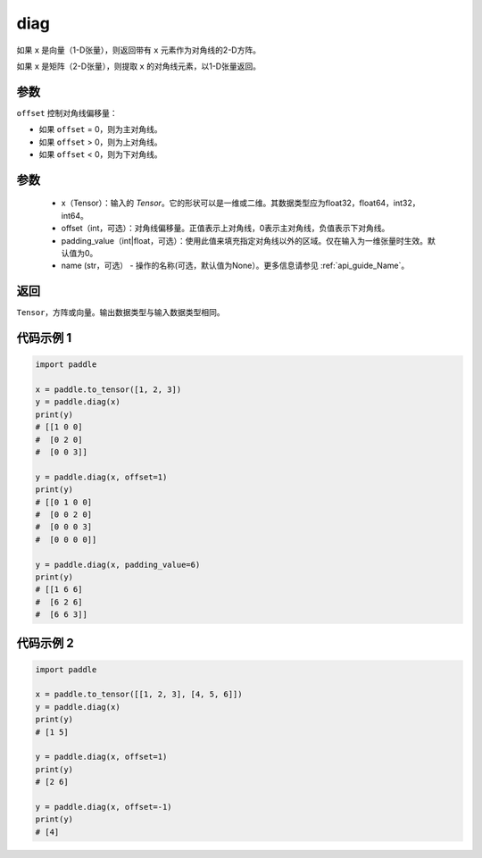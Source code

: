 .. _cn_api_paddle_cn_diag:

diag
-------------------------------

.. py:function:: paddle.diag(x, offset=0, padding_value=0, name=None)


如果 ``x`` 是向量（1-D张量），则返回带有 ``x`` 元素作为对角线的2-D方阵。

如果 ``x`` 是矩阵（2-D张量），则提取 ``x`` 的对角线元素，以1-D张量返回。

参数
::::::::::::
``offset`` 控制对角线偏移量：

- 如果 ``offset`` = 0，则为主对角线。
- 如果 ``offset`` > 0，则为上对角线。
- 如果 ``offset`` < 0，则为下对角线。

参数
:::::::::
    - x（Tensor）：输入的 `Tensor`。它的形状可以是一维或二维。其数据类型应为float32，float64，int32，int64。
    - offset（int，可选）：对角线偏移量。正值表示上对角线，0表示主对角线，负值表示下对角线。
    - padding_value（int|float，可选）：使用此值来填充指定对角线以外的区域。仅在输入为一维张量时生效。默认值为0。
    - name (str，可选） - 操作的名称(可选，默认值为None）。更多信息请参见 :ref:`api_guide_Name`。

返回
:::::::::
``Tensor``，方阵或向量。输出数据类型与输入数据类型相同。


代码示例 1
:::::::::

.. code-block:: python

        import paddle

        x = paddle.to_tensor([1, 2, 3])
        y = paddle.diag(x)
        print(y)
        # [[1 0 0]
        #  [0 2 0]
        #  [0 0 3]]

        y = paddle.diag(x, offset=1)
        print(y)
        # [[0 1 0 0]
        #  [0 0 2 0]
        #  [0 0 0 3]
        #  [0 0 0 0]]

        y = paddle.diag(x, padding_value=6)
        print(y)
        # [[1 6 6]
        #  [6 2 6]
        #  [6 6 3]]


代码示例 2
:::::::::

.. code-block:: python

        import paddle

        x = paddle.to_tensor([[1, 2, 3], [4, 5, 6]])
        y = paddle.diag(x)
        print(y)
        # [1 5]

        y = paddle.diag(x, offset=1)
        print(y)
        # [2 6]

        y = paddle.diag(x, offset=-1)
        print(y)
        # [4]





